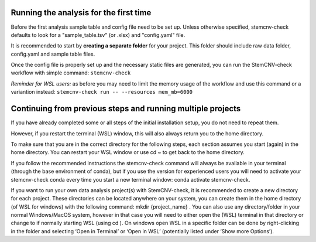 Running the analysis for the first time
============

Before the first analysis sample table and config file need to be set up. Unless otherwise specified, stemcnv-check defaults to look for a "sample_table.tsv" (or .xlsx) and "config.yaml" file.

It is recommended to start by **creating a separate folder** for your project. This folder should include raw data folder, config.yaml and sample table files.

Once the config file is properly set up and the necessary static files are generated, you can run the StemCNV-check
workflow with simple command:
``stemcnv-check``

*Reminder for WSL users:* as before you may need to limit the memory usage of the workflow
and use this command or a variantion instead: ``stemcnv-check run -- --resources mem_mb=6000``

Continuing from previous steps and running multiple projects
============

If you have already completed some or all steps of the initial installation setup, you do not need to repeat them.

However, if you restart the terminal (WSL) window, this will also always return you to the home directory.

To make sure that you are in the correct directory for the following steps, each section assumes you start (again) in
the home directory. You can restart your WSL window or use cd ~ to get back to the home directory.

If you follow the recommended instructions the stemcnv-check command will always be available in your terminal
(through the base environment of conda), but if you use the version for experienced users you will need to activate
your stemcnv-check conda every time you start a new terminal window: conda activate stemcnv-check.


If you want to run your own data analysis project(s) with StemCNV-check, it is recommended to create a new
directory for each project. These directories can be located anywhere on your system, you can create them in the
home directory (of WSL for windows) with the following command: mkdir {project_name} . You can also use
any directory/folder in your normal Windows/MacOS system, however in that case you will need to either open
the (WSL) terminal in that directory or change to if normally starting WSL (using cd ). On windows open WSL
in a specific folder can be done by right-clicking in the folder and selecting ‘Open in Terminal’ or ‘Open in WSL’
(potentially listed under ‘Show more Options’).

